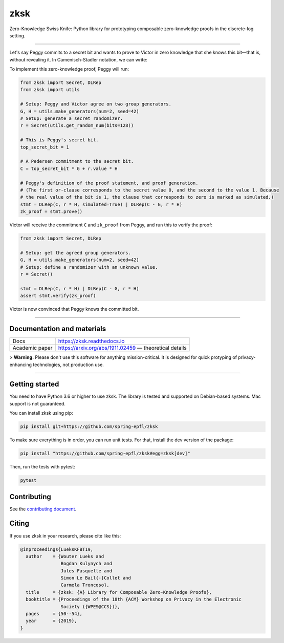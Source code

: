 ####
zksk
####

|build_status| |docs_status| |coverage| |license| |arxiv|

.. |build_status| image:: https://travis-ci.org/spring-epfl/zksk.svg?branch=master
   :target: https://travis-ci.org/spring-epfl/zksk
   :alt: Build status

.. |docs_status| image:: https://readthedocs.org/projects/zksk/badge/?version=latest
   :target: https://zksk.readthedocs.io/?badge=latest
   :alt: Documentation status

.. |coverage| image:: https://codecov.io/gh/spring-epfl/zksk/branch/master/graph/badge.svg
   :target: https://codecov.io/gh/spring-epfl/zksk
   :alt: Test coverage

.. |license| image:: https://img.shields.io/badge/License-MIT-yellow.svg
   :target: https://opensource.org/licenses/MIT
   :alt: MIT License

.. |arxiv| image:: https://img.shields.io/badge/cs.CR-arXiv%3A1911.02459-red
   :target: https://arxiv.org/abs/1911.02459
   :alt: Paper on arXiv

.. start-description-marker-do-not-remove

Zero-Knowledge Swiss Knife: Python library for prototyping composable zero-knowledge proofs in the
discrete-log setting.

--------------------------------------------------------------------------------------------------

Let's say Peggy commits to a secret bit and wants to prove to Victor in zero knowledge that she
knows this bit—that is, without revealing it. In Camenisch-Stadler notation, we can write:

.. image:: https://raw.githubusercontent.com/spring-epfl/zksk/master/images/bit_proof_stmt.svg?sanitize=true
   :alt: PK{ (r): (C = rH) ∨ (C - G = rH) }

To implement this zero-knowledge proof, Peggy will run:

.. code-block:: python

    from zksk import Secret, DLRep
    from zksk import utils

    # Setup: Peggy and Victor agree on two group generators.
    G, H = utils.make_generators(num=2, seed=42)
    # Setup: generate a secret randomizer.
    r = Secret(utils.get_random_num(bits=128))

    # This is Peggy's secret bit.
    top_secret_bit = 1

    # A Pedersen commitment to the secret bit.
    C = top_secret_bit * G + r.value * H

    # Peggy's definition of the proof statement, and proof generation.
    # (The first or-clause corresponds to the secret value 0, and the second to the value 1. Because
    # the real value of the bit is 1, the clause that corresponds to zero is marked as simulated.)
    stmt = DLRep(C, r * H, simulated=True) | DLRep(C - G, r * H)
    zk_proof = stmt.prove()


Victor will receive the commitment ``C`` and ``zk_proof`` from Peggy, and run this to verify the
proof:

.. code-block:: python

    from zksk import Secret, DLRep

    # Setup: get the agreed group generators.
    G, H = utils.make_generators(num=2, seed=42)
    # Setup: define a randomizer with an unknown value.
    r = Secret()

    stmt = DLRep(C, r * H) | DLRep(C - G, r * H)
    assert stmt.verify(zk_proof)

Victor is now convinced that Peggy knows the committed bit.

--------------------------------------------------------------------------------------------

===========================
Documentation and materials
===========================

+----------------+--------------------------------------------------------------------+
| Docs           | https://zksk.readthedocs.io                                        |
+----------------+--------------------------------------------------------------------+
| Academic paper | https://arxiv.org/abs/1911.02459 —                                 |
|                | theoretical details                                                |
+----------------+--------------------------------------------------------------------+

.. end-description-marker-do-not-remove

> **Warning.** Please don't use this software for anything mission-critical. It is designed for
quick protyping of privacy-enhancing technologies, not production use.

--------------------------------------------------------------------------------------------


===============
Getting started
===============

.. start-getting-started-marker-do-not-remove

You need to have Python 3.6 or higher to use zksk. The library is tested and supported on
Debian-based systems. Mac support is not guaranteed.

You can install zksk using pip:

.. code-block:: bash

   pip install git+https://github.com/spring-epfl/zksk

To make sure everything is in order, you can run unit tests. For that, install the dev version of
the package:

.. code-block:: bash

   pip install "https://github.com/spring-epfl/zksk#egg=zksk[dev]"

Then, run the tests with pytest:

.. code-block:: bash

   pytest

.. end-getting-started-marker-do-not-remove

============
Contributing
============

See the `contributing document <CONTRIBUTING.rst>`_.

======
Citing
======

.. start-citing-do-not-remove

If you use zksk in your research, please cite like this:

.. code-block:: bibtex

    @inproceedings{LueksKFBT19,
      author    = {Wouter Lueks and
                   Bogdan Kulynych and
                   Jules Fasquelle and
                   Simon Le Bail{-}Collet and
                   Carmela Troncoso},
      title     = {zksk: {A} Library for Composable Zero-Knowledge Proofs},
      booktitle = {Proceedings of the 18th {ACM} Workshop on Privacy in the Electronic
                   Society ({WPES@CCS})},
      pages     = {50--54},
      year      = {2019},
    }

.. end-citing-do-not-remove
